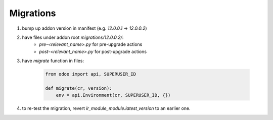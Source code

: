 Migrations
=============

#. bump up addon version in manifest (e.g. `12.0.0.1` -> `12.0.0.2`)
#. have files under addon root `migrations/12.0.0.2/`:
    * `pre-<relevant_name>.py` for pre-upgrade actions
    * `post-<relevant_name>.py` for post-upgrade actions
#. have `migrate` function in files:

    .. code-block:: python

        from odoo import api, SUPERUSER_ID

        def migrate(cr, version):
            env = api.Environment(cr, SUPERUSER_ID, {})

#. to re-test the migration, revert `ir_module_module.latest_version` to an earlier one.


.. seealso:: page 217 of the `Odoo-12 development cookbook. Third edition.`
